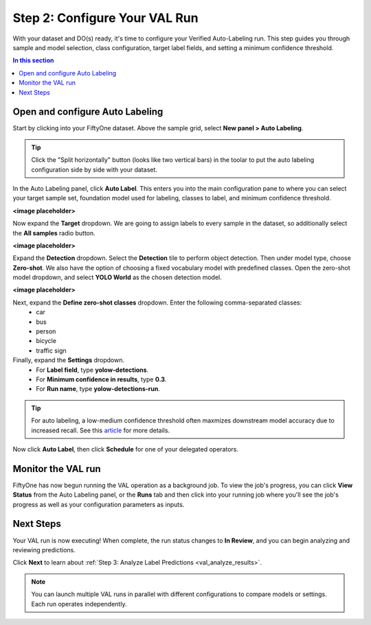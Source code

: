 .. _val_configure_run:

Step 2: Configure Your VAL Run
===============================

.. default-role:: code

With your dataset and DO(s) ready, it's time to configure your Verified Auto-Labeling run. This step guides you through sample and model selection, class configuration, target label fields, and setting a minimum confidence threshold.

.. contents:: In this section
   :local:
   :depth: 2

Open and configure Auto Labeling
-----------------------------

Start by clicking into your FiftyOne dataset. Above the sample grid, select **New panel > Auto Labeling**. 

.. tip::
  Click the "Split horizontally" button (looks like two vertical bars) in the toolar to put the auto labeling configuration side by side with your dataset.

In the Auto Labeling panel, click **Auto Label**. This enters you into the main configuration pane to where you can select your target sample set, foundation model used for labeling, classes to label, and minimum confidence threshold.

**<image placeholder>**

Now expand the **Target** dropdown. We are going to assign labels to every sample in the dataset, so additionally select the **All samples** radio button.

**<image placeholder>**

Expand the **Detection** dropdown. Select the **Detection** tile to perform object detection. Then under model type, choose **Zero-shot**. We also have the option of choosing a fixed vocabulary model with predefined classes. Open the zero-shot model dropdown, and select **YOLO World** as the chosen detection model.

**<image placeholder>**

Next, expand the **Define zero-shot classes** dropdown. Enter the following comma-separated classes:
    - car
    - bus
    - person
    - bicycle
    - traffic sign

Finally, expand the **Settings** dropdown.
    - For **Label field**, type **yolow-detections**.
    - For **Minimum confidence in results**, type **0.3**. 
    - For **Run name**, type **yolow-detections-run**.

.. tip::
  For auto labeling, a low-medium confidence threshold often maxmizes downstream model accuracy due to increased recall. See this `article <https://voxel51.com/blog/zero-shot-auto-labeling-rivals-human-performance>`_ for more details. 


Now click **Auto Label**, then click **Schedule** for one of your delegated operators.

Monitor the VAL run
-------------------

FiftyOne has now begun running the VAL operation as a background job. To view the job's progress, you can click **View Status** from the Auto Labeling panel, or the **Runs** tab and then click into your running job where you'll see the job's progress as well as your configuration parameters as inputs.

Next Steps
----------

Your VAL run is now executing! When complete, the run status changes to **In Review**, and you can begin analyzing and reviewing predictions.

Click **Next** to learn about :ref:`Step 3: Analyze Label Predictions <val_analyze_results>`.

.. note::
   You can launch multiple VAL runs in parallel with different configurations to compare models or settings. Each run operates independently.
